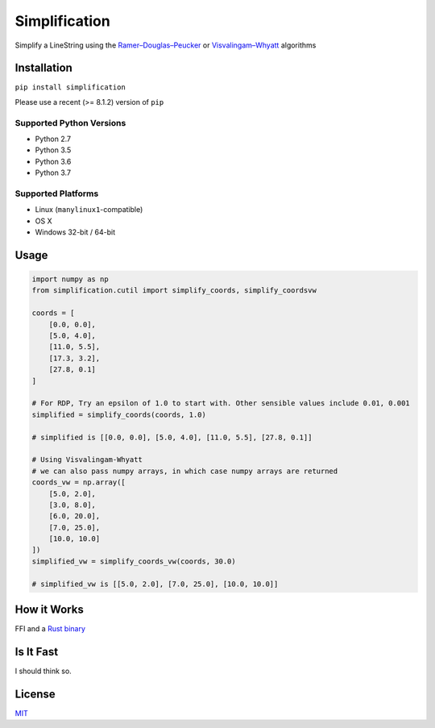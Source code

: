 Simplification 
==============

|Line|

Simplify a LineString using the
`Ramer–Douglas–Peucker <https://en.wikipedia.org/wiki/Ramer–Douglas–Peucker_algorithm>`_ or `Visvalingam–Whyatt <https://bost.ocks.org/mike/simplify/>`_
algorithms


Installation
------------

``pip install simplification``

Please use a recent (>= 8.1.2) version of ``pip``

Supported Python Versions
~~~~~~~~~~~~~~~~~~~~~~~~~

-  Python 2.7
-  Python 3.5
-  Python 3.6
-  Python 3.7

Supported Platforms
~~~~~~~~~~~~~~~~~~~


-  Linux (``manylinux1``-compatible)
-  OS X
-  Windows 32-bit / 64-bit

Usage
-----

.. code-block:: python

    import numpy as np
    from simplification.cutil import simplify_coords, simplify_coordsvw

    coords = [
        [0.0, 0.0],
        [5.0, 4.0],
        [11.0, 5.5],
        [17.3, 3.2],
        [27.8, 0.1]
    ]

    # For RDP, Try an epsilon of 1.0 to start with. Other sensible values include 0.01, 0.001
    simplified = simplify_coords(coords, 1.0)

    # simplified is [[0.0, 0.0], [5.0, 4.0], [11.0, 5.5], [27.8, 0.1]]

    # Using Visvalingam-Whyatt
    # we can also pass numpy arrays, in which case numpy arrays are returned
    coords_vw = np.array([
        [5.0, 2.0],
        [3.0, 8.0],
        [6.0, 20.0],
        [7.0, 25.0],
        [10.0, 10.0]
    ])
    simplified_vw = simplify_coords_vw(coords, 30.0)

    # simplified_vw is [[5.0, 2.0], [7.0, 25.0], [10.0, 10.0]]


How it Works
------------

FFI and a `Rust binary <https://github.com/urschrei/rdp>`_

Is It Fast
----------

I should think so.

License
-------

`MIT <license.txt>`_

.. |Line| image:: https://cdn.rawgit.com/urschrei/rdp/6c84264fd9cdc0b8fdf974fc98e51fea4834ed05/rdp.svg
